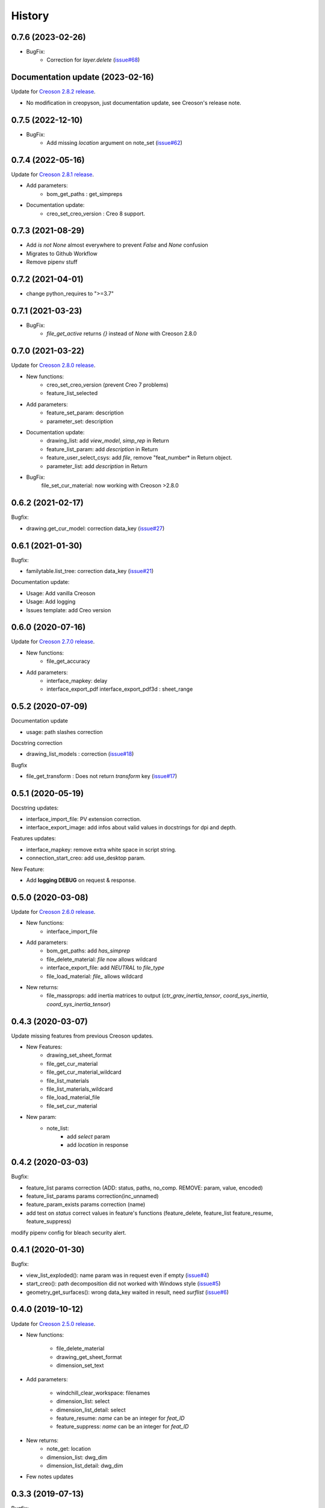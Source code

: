 =======
History
=======

0.7.6 (2023-02-26)
---------------------------------

* BugFix:
    * Correction for `layer.delete` (`issue#68`_)

.. _`issue#68`: https://github.com/Zepmanbc/creopyson/issues/68

Documentation update (2023-02-16)
---------------------------------

Update for `Creoson 2.8.2 release`_.

* No modification in creopyson, just documentation update, see Creoson's release note.

.. _`Creoson 2.8.2 release`: https://github.com/SimplifiedLogic/creoson/releases/tag/v2.8.2

0.7.5 (2022-12-10)
------------------

* BugFix:
    * Add missing `location` argument on note_set (`issue#62`_)

.. _`issue#62`: https://github.com/Zepmanbc/creopyson/issues/62

0.7.4 (2022-05-16)
------------------

Update for `Creoson 2.8.1 release`_.

* Add parameters:
    * bom_get_paths : get_simpreps
* Documentation update:
    * creo_set_creo_version : Creo 8 support.

.. _`Creoson 2.8.1 release`: https://github.com/SimplifiedLogic/creoson/releases/tag/v2.8.1

0.7.3 (2021-08-29)
------------------

* Add *is not None* almost everywhere to prevent *False* and *None* confusion
* Migrates to Github Workflow
* Remove pipenv stuff

0.7.2 (2021-04-01)
------------------

* change python_requires to ">=3.7"

0.7.1 (2021-03-23)
------------------

* BugFix:
    * `file_get_active` returns `{}` instead of `None` with Creoson 2.8.0

0.7.0 (2021-03-22)
------------------

Update for `Creoson 2.8.0 release`_.

* New functions:
    * creo_set_creo_version (prevent Creo 7 problems)
    * feature_list_selected
* Add parameters:
    * feature_set_param: description
    * parameter_set: description
* Documentation update:
    * drawing_list: add *view_model*, *simp_rep* in Return
    * feature_list_param: add *description* in Return
    * feature_user_select_csys: add *file*, remove "feat_number* in Return object.
    * parameter_list: add *description* in Return
* BugFix:
    file_set_cur_material: now working with Creoson >2.8.0

.. _`Creoson 2.8.0 release`: https://github.com/SimplifiedLogic/creoson/releases/tag/v2.8.0

0.6.2 (2021-02-17)
------------------

Bugfix:

* drawing.get_cur_model: correction data_key (`issue#27`_)

.. _`issue#27`: https://github.com/Zepmanbc/creopyson/issues/27

0.6.1 (2021-01-30)
------------------

Bugfix:

* familytable.list_tree: correction data_key (`issue#21`_)

Documentation update:

* Usage: Add vanilla Creoson
* Usage: Add logging
* Issues template: add Creo version


.. _`issue#21`: https://github.com/Zepmanbc/creopyson/issues/21

0.6.0 (2020-07-16)
------------------

Update for `Creoson 2.7.0 release`_.

* New functions:
    * file_get_accuracy
* Add parameters:
    * interface_mapkey: delay
    * interface_export_pdf interface_export_pdf3d : sheet_range

.. _`Creoson 2.7.0 release`: https://github.com/SimplifiedLogic/creoson/releases/tag/v2.7.0

0.5.2 (2020-07-09)
------------------

Documentation update

* usage: path slashes correction

Docstring correction

* drawing_list_models : correction (`issue#18`_)

Bugfix

* file_get_transform : Does not return *transform* key (`issue#17`_)

.. _`issue#18`: https://github.com/Zepmanbc/creopyson/issues/18
.. _`issue#17`: https://github.com/Zepmanbc/creopyson/issues/17


0.5.1 (2020-05-19)
------------------

Docstring updates:

* interface_import_file: PV extension correction.
* interface_export_image: add infos about valid values in docstrings for dpi and depth.

Features updates:

* interface_mapkey: remove extra white space in script string.
* connection_start_creo: add use_desktop param.

New Feature:

* Add **logging DEBUG** on request & response.

0.5.0 (2020-03-08)
------------------

Update for `Creoson 2.6.0 release`_.

* New functions:
    * interface_import_file
* Add parameters:
    * bom_get_paths: add `has_simprep`
    * file_delete_material: `file` now allows wildcard
    * interface_export_file: add *NEUTRAL* to `file_type`
    * file_load_material: `file_` allows wildcard
* New returns:
    * file_massprops: add inertia matrices to output (`ctr_grav_inertia_tensor`, `coord_sys_inertia`, `coord_sys_inertia_tensor`)

.. _`Creoson 2.6.0 release`: https://github.com/SimplifiedLogic/creoson/releases/tag/v2.6.0

0.4.3 (2020-03-07)
------------------

Update missing features from previous Creoson updates.

* New Features:
    * drawing_set_sheet_format
    * file_get_cur_material
    * file_get_cur_material_wildcard
    * file_list_materials
    * file_list_materials_wildcard
    * file_load_material_file
    * file_set_cur_material

* New param:
    * note_list:
        * add *select* param
        * add *location* in response

0.4.2 (2020-03-03)
------------------

Bugfix:

* feature_list params correction (ADD: status, paths, no_comp. REMOVE: param, value, encoded)
* feature_list_params params correction(inc_unnamed)
* feature_param_exists params correction (name)
* add test on `status` correct values in feature's functions (feature_delete, feature_list feature_resume, feature_suppress)

modify pipenv config for bleach security alert.

0.4.1 (2020-01-30)
------------------

Bugfix:

* view_list_exploded(): name param was in request even if empty (`issue#4`_)
* start_creo(): path decomposition did not worked with Windows style (`issue#5`_)
* geometry_get_surfaces(): wrong data_key waited in result, need *surflist* (`issue#6`_)

.. _`issue#4`: https://github.com/Zepmanbc/creopyson/issues/4
.. _`issue#5`: https://github.com/Zepmanbc/creopyson/issues/5
.. _`issue#6`: https://github.com/Zepmanbc/creopyson/issues/6

0.4.0 (2019-10-12)
------------------

Update for `Creoson 2.5.0 release`_.

* New functions:

    * file_delete_material
    * drawing_get_sheet_format
    * dimension_set_text

* Add parameters:

    * windchill_clear_workspace: filenames
    * dimension_list: select
    * dimension_list_detail: select
    * feature_resume: `name` can be an integer for *feat_ID*
    * feature_suppress: `name` can be an integer for *feat_ID*

* New returns:
    * note_get: location
    * dimension_list: dwg_dim
    * dimension_list_detail: dwg_dim

* Few notes updates

.. _`Creoson 2.5.0 release`: https://github.com/SimplifiedLogic/creoson/releases/tag/v2.5.0

0.3.3 (2019-07-13)
------------------

Bugfix:

* feature_resume: `with_children` paramt set default to `False` (`issue #3`_)

.. _`issue #3`: https://github.com/Zepmanbc/creopyson/issues/3

0.3.2 (2019-07-03)
------------------

Bugfix:

* creo_list_dirs: return empty list if there is no folder in the directory (`issue #1`_)

Add basic usage video on README

.. _`issue #1`: https://github.com/Zepmanbc/creopyson/issues/1


0.3.1 (2019-06-30)
------------------

Bugfixes:

* view_list: default query name="*"


0.3.0 (2019-06-29)
------------------

Bugfixes:

* file_set_mass_units: function param correction
* file_list: function param correction
* general: set active file when file is optionnal

Improvement:

* file_open: `activate` and `display` default to True
* dimension_set: file is optionnal


0.2.0 (2019-06-28)
------------------

Update for Creoson 2.4.0 release. New functions:

* parameter_set_designated
* feature_list_group_features
* feature_list_pattern_features

Add missing function:

* feature_list_params


0.1.0 (2019-06-22)
------------------

First release on PyPI.
